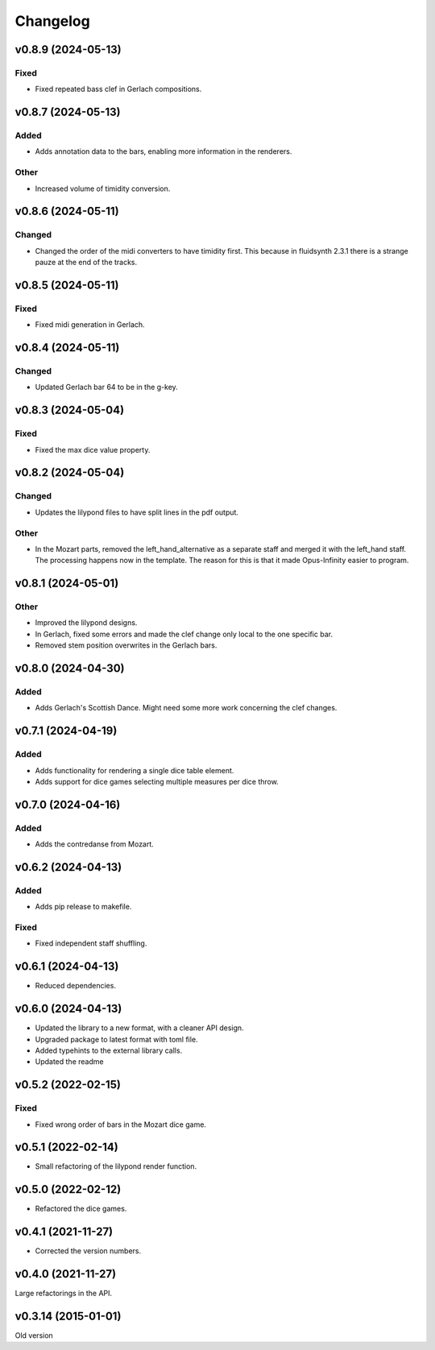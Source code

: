 *********
Changelog
*********

v0.8.9 (2024-05-13)
===================

Fixed
-----
- Fixed repeated bass clef in Gerlach compositions.


v0.8.7 (2024-05-13)
===================

Added
-----
- Adds annotation data to the bars, enabling more information in the renderers.

Other
-----
- Increased volume of timidity conversion.


v0.8.6 (2024-05-11)
===================

Changed
-------
- Changed the order of the midi converters to have timidity first. This because in fluidsynth 2.3.1 there is a strange pauze at the end of the tracks.


v0.8.5 (2024-05-11)
===================

Fixed
-----
- Fixed midi generation in Gerlach.


v0.8.4 (2024-05-11)
===================

Changed
-------
- Updated Gerlach bar 64 to be in the g-key.


v0.8.3 (2024-05-04)
===================

Fixed
-----
- Fixed the max dice value property.


v0.8.2 (2024-05-04)
===================

Changed
-------
- Updates the lilypond files to have split lines in the pdf output.

Other
-----
- In the Mozart parts, removed the left_hand_alternative as a separate staff and merged it with the left_hand staff. The processing happens now in the template. The reason for this is that it made Opus-Infinity easier to program.


v0.8.1 (2024-05-01)
===================

Other
-----
- Improved the lilypond designs.
- In Gerlach, fixed some errors and made the clef change only local to the one specific bar.
- Removed stem position overwrites in the Gerlach bars.


v0.8.0 (2024-04-30)
===================

Added
-----
- Adds Gerlach's Scottish Dance. Might need some more work concerning the clef changes.


v0.7.1 (2024-04-19)
===================

Added
-----
- Adds functionality for rendering a single dice table element.
- Adds support for dice games selecting multiple measures per dice throw.


v0.7.0 (2024-04-16)
===================

Added
-----
- Adds the contredanse from Mozart.


v0.6.2 (2024-04-13)
===================

Added
-----
- Adds pip release to makefile.

Fixed
-----
- Fixed independent staff shuffling.


v0.6.1 (2024-04-13)
===================
- Reduced dependencies.


v0.6.0 (2024-04-13)
===================
- Updated the library to a new format, with a cleaner API design.
- Upgraded package to latest format with toml file.
- Added typehints to the external library calls.
- Updated the readme


v0.5.2 (2022-02-15)
===================

Fixed
-----
- Fixed wrong order of bars in the Mozart dice game.


v0.5.1 (2022-02-14)
===================
- Small refactoring of the lilypond render function.


v0.5.0 (2022-02-12)
===================
- Refactored the dice games.


v0.4.1 (2021-11-27)
===================
- Corrected the version numbers.


v0.4.0 (2021-11-27)
====================
Large refactorings in the API.


v0.3.14 (2015-01-01)
====================
Old version
